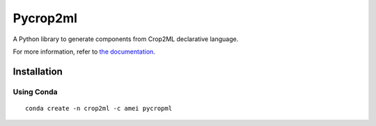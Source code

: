 ========================
Pycrop2ml
========================

.. image:: https://travis-ci.org/AgriculturalModelExchangeInitiative/PyCrop2ML.svg?branch=master
    :target: https://travis-ci.org/AgriculturalModelExchangeInitiative/PyCrop2ML
.. image:: https://ci.appveyor.com/api/projects/status/8c93qumf940ctnl7/branch/master?svg=true
    :target: https://ci.appveyor.com/project/openalea/pycrop2ml
..  image:: https://readthedocs.org/projects/pycrop2ml/badge/?version=latest
    :target: http://pycrop2ml.readthedocs.io/en/latest/
    :alt: Documentation Status

.. {# pkglts, doc

.. #}

A Python library to generate components from Crop2ML declarative language.

For more information, refer to `the documentation`__.

.. __: http://pycrop2ml.readthedocs.io/en/latest/


Installation
============

Using Conda
~~~~~~~~~~~

::

    conda create -n crop2ml -c amei pycropml

